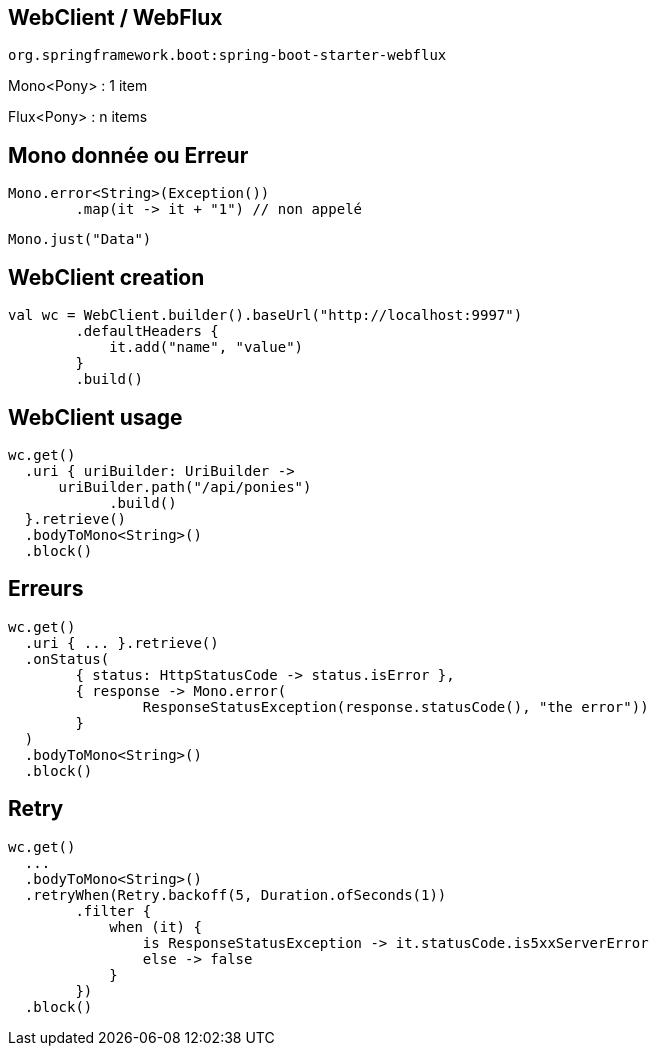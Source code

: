 == WebClient / WebFlux

`org.springframework.boot:spring-boot-starter-webflux`

Mono<Pony> : 1 item

Flux<Pony> : n items

== Mono donnée ou Erreur

[source,kotlin]
----
Mono.error<String>(Exception())
	.map(it -> it + "1") // non appelé
----

[source,kotlin]
----
Mono.just("Data")
----

== WebClient creation

[source,kotlin]
----
val wc = WebClient.builder().baseUrl("http://localhost:9997")
        .defaultHeaders {
            it.add("name", "value")
        }
        .build()
----

== WebClient usage

[source,kotlin]
----
wc.get()
  .uri { uriBuilder: UriBuilder ->
      uriBuilder.path("/api/ponies")
  	    .build()
  }.retrieve()
  .bodyToMono<String>()
  .block()
----

== Erreurs
[source,kotlin]
----
wc.get()
  .uri { ... }.retrieve()
  .onStatus(
  	{ status: HttpStatusCode -> status.isError },
  	{ response -> Mono.error(
		ResponseStatusException(response.statusCode(), "the error"))
	}
  )
  .bodyToMono<String>()
  .block()
----

== Retry
[source,kotlin]
----
wc.get()
  ...
  .bodyToMono<String>()
  .retryWhen(Retry.backoff(5, Duration.ofSeconds(1))
  	.filter {
  	    when (it) {
  		is ResponseStatusException -> it.statusCode.is5xxServerError
  		else -> false
  	    }
  	})
  .block()
----
